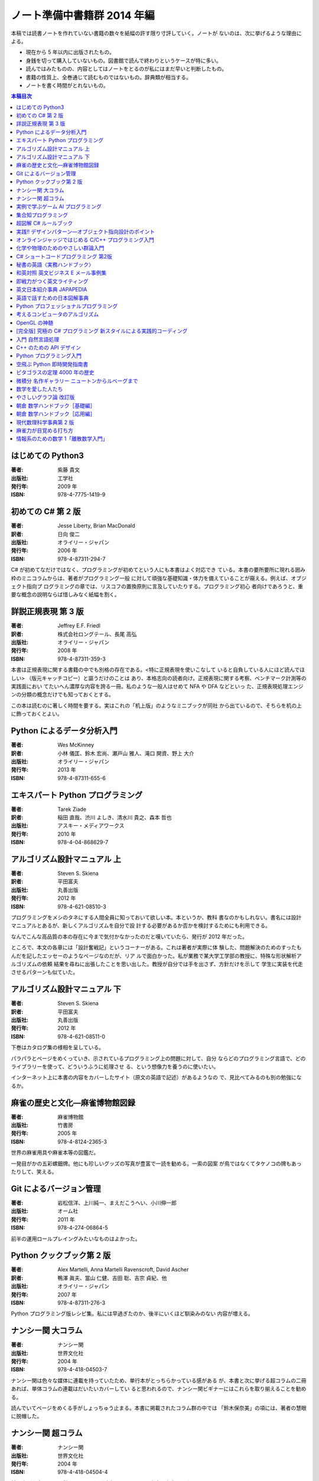 ======================================================================
ノート準備中書籍群 2014 年編
======================================================================

本稿では読書ノートを作れていない書籍の数々を紙幅の許す限り寸評していく。ノートが
ないのは、次に挙げるような理由による。

* 現在から 5 年以内に出版されたもの。
* 身銭を切って購入していないもの。図書館で読んで終わりというケースが特に多い。
* 読んではみたものの、内容としてはノートをとるのが私にはまだ早いと判断したもの。
* 書籍の性質上、全巻通じて読むものではないもの。辞典類が相当する。
* ノートを書く時間がとれないもの。

.. contents:: 本稿目次

はじめての Python3
======================================================================

:著者: 紫藤 貴文
:出版社: 工学社
:発行年: 2009 年
:ISBN: 978-4-7775-1419-9

.. todo::

   寸評を記す。

初めての C# 第 2 版
======================================================================

:著者: Jesse Liberty, Brian MacDonald
:訳者: 日向 俊二
:出版社: オライリー・ジャパン
:発行年: 2006 年
:ISBN: 978-4-87311-294-7

C# が初めてなだけではなく、プログラミングが初めてという人にも本書はよく対応でき
ている。本書の要所要所に現れる囲み枠のミニコラムからは、著者がプログラミング一般
に対して頑強な基礎知識・体力を備えていることが窺える。例えば、オブジェクト指向プ
ログラミングの章では、リスコフの置換原則に言及していたりする。プログラミング初心
者向けであろうと、重要な概念の説明ならば惜しみなく紙幅を割く。

詳説正規表現 第 3 版
======================================================================

:著者: Jeffrey E.F. Friedl
:訳者: 株式会社ロングテール、長尾 高弘
:出版社: オライリー・ジャパン
:発行年: 2008 年
:ISBN: 978-4-87311-359-3

本書は正規表現に関する書籍の中でも別格の存在である。<特に正規表現を使いこなして
いると自負している人にほど読んでほしい> （版元キャッチコピー）と謳うだけのことは
あり、本格志向の読者向け。正規表現に関する考察、ベンチマーク計測等の実践面におい
てたいへん濃厚な内容を誇る一冊。私のような一般人はせめて NFA や DFA などといっ
た、正規表現処理エンジンの分類の概念だけでも知っておくとする。

この本は読むのに著しく時間を要する。実はこれの「机上版」のようなミニブックが同社
から出ているので、そちらを机の上に飾っておくとよい。

Python によるデータ分析入門
======================================================================

:著者: Wes McKinney
:訳者: 小林 儀匡、鈴木 宏尚、瀬戸山 雅人、滝口 開資、野上 大介
:出版社: オライリー・ジャパン
:発行年: 2013 年
:ISBN: 978-4-87311-655-6

.. todo::

   寸評を記す。というか、これもう一回読まないとダメだ。

エキスパート Python プログラミング
======================================================================

:著者: Tarek Ziade
:訳者: 稲田 直哉、渋川 よしき、清水川 貴之、森本 哲也
:出版社: アスキー・メディアワークス
:発行年: 2010 年
:ISBN: 978-4-04-868629-7

.. todo::

   寸評を記す。

アルゴリズム設計マニュアル 上
======================================================================

:著者: Steven S. Skiena
:訳者: 平田富夫
:出版社: 丸善出版
:発行年: 2012 年
:ISBN: 978-4-621-08510-3

プログラミングをメシのタネにする人間全員に知っておいて欲しい本。本というか、教科
書なのかもしれない。書名には設計マニュアルとあるが、新しくアルゴリズムを自分で設
計する必要があるか否かを検討するためにも利用できる。

なんでこんな高品質の本の存在に今まで気付かなかったのだと嘆いていたら、発行が
2012 年だった。

ところで、本文の各章には「設計奮戦記」というコーナーがある。これは著者が実際に体
験した、問題解決のためのすったもんだを記したエッセーのようなページなのだが、リア
ルで面白かった。私が業務で某大学工学部の教授に、特殊な形状解析アルゴリズムの依頼
結果を尋ねに出張したことを思い出した。教授が自分では手を出さず、方針だけを示して
学生に実装を代走させるパターンも似ていた。

アルゴリズム設計マニュアル 下
======================================================================

:著者: Steven S. Skiena
:訳者: 平田富夫
:出版社: 丸善出版
:発行年: 2012 年
:ISBN: 978-4-621-08511-0

下巻はカタログ集の様相を呈している。

パラパラとページをめくっていき、示されているプログラミング上の問題に対して、自分
ならどのプログラミング言語で、どのライブラリーを使って、どういうふうに処理させ
る、という想像力を養うのに使いたい。

インターネット上に本書の内容をカバーしたサイト（原文の英語で記述）があるようなの
で、見比べてみるのも別の勉強になるか。

麻雀の歴史と文化―麻雀博物館図録
======================================================================

:著者: 麻雀博物館
:出版社: 竹書房
:発行年: 2005 年
:ISBN: 978-4-8124-2365-3

世界の麻雀用具や麻雀本等の図鑑だ。

一発目がかの五彩螺鈿牌。他にも珍しいグッズの写真が豊富で一読を勧める。一索の図案
が鳥ではなくてタケノコの牌もあったりして、笑える。

Git によるバージョン管理
======================================================================

:著者: 岩松信洋、上川純一、まえだこうへい、小川伸一郎
:出版社: オーム社
:発行年: 2011 年
:ISBN: 978-4-274-06864-5

前半の運用ロールプレイングみたいなものはよかった。

Python クックブック第 2 版
======================================================================

:著者: Alex Martelli, Anna Martelli Ravenscroft, David Ascher
:訳者: 鴨澤 眞夫、當山 仁健、吉田 聡、吉宗 貞紀、他
:出版社: オライリー・ジャパン
:発行年: 2007 年
:ISBN: 978-4-87311-276-3

Python プログラミング版レシピ集。私には早過ぎたのか、後半にいくほど馴染みのない
内容が増える。

ナンシー関 大コラム
======================================================================

:著者: ナンシー関
:出版社: 世界文化社
:発行年: 2004 年
:ISBN: 978-4-418-04503-7

ナンシー関は色々な媒体に連載を持っていたため、単行本がとっちらかっている感がある
が、本書と次に挙げる超コラムの二冊あれば、単体コラムの連載はだいたいカバーしてい
ると思われるので、ナンシー関ビギナーにはこれらを取り揃えることを勧める。

読んでいてページをめくる手がしょっちゅう止まる。本書に掲載されたコラム群の中では
「鈴木保奈美」の項には、著者の慧眼に脱帽した。

ナンシー関 超コラム
======================================================================

:著者: ナンシー関
:出版社: 世界文化社
:発行年: 2004 年
:ISBN: 978-4-418-04504-4

前に上げた大コラムと併せて、できれば読書ノートを取って文章の参考にしたい。

お笑いウルトラクイズはいじめみたいだからやめてくれ、とのテレビ欄か何かの投書を引
き合いに出し、著者はズバリ「お前はダチョウ上島のあの恍惚の表情に気づかなかったの
か」と斬り捨てる。

実例で学ぶゲーム AI プログラミング
======================================================================

:著者: Mat Buckland
:訳者: 松田 晃一
:出版社: オライリー・ジャパン
:発行年: 2013 年
:ISBN: 978-4-87311-339-5

2 章（ステート駆動エージェントの設計）がありがたかった。ステートマシンの実装例が
参考になった。 C++ ではなく C# で書いて、実際に動かして FSM が関係するクラス構造
の独特さを体感することができた。イベントディスパッチの実装周りは性質上少々複雑。

5 章（グラフの不思議な世界）では、最短経路問題に Dijkstra 法よりは A* 法を使うの
がよい結果が得られる例を知ることができた。

10 章（ファジー論理）は何が何だかわからなかった。今読み返してもわからない。

.. _segaran2008:

集合知プログラミング
======================================================================

:著者: Toby Segaran
:訳者: 當山 仁健、鴨澤 眞夫
:出版社: オライリー・ジャパン
:発行年: 2008 年
:ISBN: 978-4-87311-364-7

.. todo::

   寸評を記す。というか、これもう一回読まないとダメだ。

超図解 C# ルールブック
======================================================================

:著者: 電通国際情報サービス
:出版社: エクスメディア
:発行年: 2004 年
:ISBN: 978-4-87283-415-4

ルールブックというか、コーディングレベルのガイドライン集。古い本だが内容は古びて
いない。コンパクトなので、卓上に置いて適宜参考にするという使われ方が適している。

実践!! デザインパターン―オブジェクト指向設計のポイント
======================================================================

:著者: 近藤 博次
:出版社: ソフトリサーチセンター
:発行年: 2007 年
:ISBN: 978-4-88373-241-8

特定のパターンのみ読んだ。Strategy パターンはドラクエ風。

オンラインジャッジではじめる C/C++ プログラミング入門
======================================================================

:著者: 渡部 有隆
:出版社: マイナビ
:発行年: 2014 年
:ISBN: 978-4-8399-5110-8

.. todo::

   寸評を記す。

化学や物理のためのやさしい群論入門
======================================================================

:著者: 藤永 茂、成田 進
:出版社: 岩波書店
:発行年: 2001 年
:ISBN: 978-4-00-005190-3

.. todo::

   寸評を記す。

C# ショートコードプログラミング 第2版
======================================================================

:著者: 川俣 晶
:出版社: 日経BP社
:発行年: 2014 年
:ISBN: 978-4-8222-9826-5

春から夏頃に C# 製の某オープンソースツイッタークライアントの改造をしていたのだ
が、メインウィンドウクラスのコードがパンパンに膨れていて、C# 初級者の私にはどう
リファクタリングしてよいのやらと思案に暮れていたところに見つけた本。

本書の至るところで「レガシーコードを LINQ のコードに置き換える」という改善策が提
示されており、それらが実践的かつ効率的な内容なので、改造作業に大いに役立った。

以降、私は同著作者の C# 関連の著作を（タイトルに依らず）勝手に「川俣本」と読ん
で、チェックし続けている。

秘書の英語〈実務ハンドブック〉
======================================================================

:著者: 西 真理子
:出版社: 研究社
:発行年: 2013 年
:ISBN: 978-4-327-43080-1

接客や電話応対の超頻出フレーズだけでも読んだかいがあった。文法の章の内容は、意外
というか、普通に受験英語の参考書のようなものだった。ということは、英語参考書の内
容は実は実践的なものだったということか。

和英対照 英文ビジネス E メール事例集
======================================================================

:著者: 上村 建二
:出版社: 論創社
:発行年: 2013 年
:ISBN: 978-4-8460-1264-9

一般的なビジネス用途の文章を、対応する和文と英文同士を左右のページに並べて示して
いくスタイルの本。

冒頭に簡便なメールなら会話のように主語 (I, We) や be 動詞、助動詞、冠詞、前置
詞、接続詞、副詞を適宜省略すると断ってあるが、そういうテキストをパラパラと見てい
くと、文章の格みたいなものが素人目には感じられない。正直に言うと、期待している単
語がそこにないと、その理由が省略なのか、文法上実はないのが正しいのかが判別できな
くて困るからだが。

おくやみの例文はさすがにその手の省略はなされていないので、安心して参考してよい。

即戦力がつく英文ライティング
======================================================================

:著者: 日向清人
:出版社: DHC
:発行年: 2013 年
:ISBN: 978-4-88724-539-6

非常に凝集度の高い一冊。中学卒業後即この本を読み込んだら、もう学校英語で困らない
のではなかろうか。

例えば <The committee was unanimous in its approval of the plan> という文。これ
は動詞を単数形にとるのが正解。その一方で <The committee are divided over whether
they should proceed with the plan> は動詞は複数形にする。どういう理屈でそうなる
のかを教えてくれる。

ほかにも「和文の段落と英文のパラグラフは別物」とか、目が覚めるような指摘が多数記
されている。

英文日本紹介事典 JAPAPEDIA
======================================================================

:著者: IBCパブリッシング
:出版社: IBCパブリッシング
:発行年: 2011 年
:ISBN: 978-4-7946-0094-3

.. todo::

   寸評を記す。

英語で話すための日本図解事典
======================================================================

:著者: トム・ディラン、西蔭浩子
:出版社: 小学館
:発行年: 2009 年
:ISBN: 978-4-09-310532-3

.. todo::

   寸評を記す。

Python プロフェッショナルプログラミング
======================================================================

:著者: 株式会社ビープラウド
:出版社: 秀和システム
:発行年: 2012 年
:ISBN: 978-4-7980-3294-8

.. todo::

   寸評を記す。

考えるコンピュータのアルゴリズム
======================================================================

:著者: Alberto Palacios Pawlovsky
:訳者: アズウィ
:出版社: SB クリエイティブ
:発行年: 2007 年
:ISBN: 978-4-7973-4273-4

アルゴリズム関連の書籍はかなりの数を読んだと思うが、紹介するアルゴリズムが全部
ヒューリスティックなものは初めてお目にかかった。

本書はナップザック問題を題材にアルゴリズムを学習する。プログラミング言語は Java
だ。

OpenGL の神髄
======================================================================

:著者: Paul Matz
:訳者: 松田晃一、松田 真梨子
:出版社: ピアソンエデュケーション
:発行年: 2007 年
:ISBN: 978-4-89471-721-3

.. todo::

   寸評を記す。

[完全版] 究極の C# プログラミング 新スタイルによる実践的コーディング
======================================================================

:著者: 川俣 晶
:出版社: 技術評論社
:発行年: 2009 年
:ISBN: 978-4-7741-3862-6

川俣本。例によって LINQ に関する議論の質がよい。特に、ある LINQ コードを論理的に
等価なクエリー形式とメソッド形式の二通り書いて、それぞれを .NET Reflector で逆コ
ンパイルしたコードを比較して実行時の効率を検討する等、実践的な検証態度が素晴らし
い。

あと、この著者は昔エニックスにいたもよう。マシン語でのループ処理のエピソード等も
面白い。さきほどの逆コンパイルコードを確認するという行為の原点が何となく見えた気
がする。

入門 自然言語処理
======================================================================

:著者: Steven Bird, Ewan Klein, Edward Loper
:訳者: 萩原 正人、中山 敬広、水野 貴明
:出版社: オライリー・ジャパン
:発行年: 2010 年
:ISBN: 978-4-87311-470-5

本書プログラミング本ではあるが、主題はプログラミング言語ではなく、英語等の自然言
語だ。そして、書名からはすぐにわからないが、利用するのは Python だ（オライリー社
のプログラミング書籍はこういうパターンがけっこうある気がする）。

メインで利用するパッケージは NLTK_ というものなのだが、4 章最後で参考パッケージ
として挙げられている NetworkX_ を知らなかったので、評者は先にそちらを研究してい
る次第。

紹介されるアルゴリズムとしては、前述の『:ref:`segaran2008`』と共通するものが多い
ようだ。

『くまのプーさん』（岩波少年文庫）も読んでおくとよいだろう。

C++ のための API デザイン
======================================================================

:著者: Martin Reddy
:訳者: ホジソンますみ
:出版社: SB クリエイティブ
:発行年: 2012 年
:ISBN: 978-4-7973-6915-1

数年前に出会っていたら即購入していたはず。C++ の性質の基本をどっしり理解した人
間が書いた本であるということがよくわかる。特に Windows 環境で動作する C++ ライブ
ラリーの開発従事者に一読を勧めたい。

Python プログラミング入門
======================================================================

:著者: 柴田 文彦
:出版社: ローカス
:発行年: 2003 年
:ISBN: 978-4-89814-752-8

.. todo::

   寸評を記す。

空飛ぶ Python 即時開発指南書
======================================================================

:著者: Naomi Ceder
:訳者: 新丈径
:出版社: 翔泳社
:発行年: 2013 年
:ISBN: 978-4-7981-3080-4

本書は Python3 の文法でサンプルコードが記述されていてよい。小さい章が次々出てく
る構成で読みやすかった。

ピタゴラスの定理 4000 年の歴史
======================================================================

:著者: Eli Maor
:訳者: 伊理 由美
:出版社: 岩波書店
:発行年: 2008 年
:ISBN: 978-4-00-005878-0

数学史の本。数式よりもうんちくメインなので、気軽に楽しく読める。

中盤までは取り扱う内容が高校生レベルで大丈夫だが、終盤は大学理学部レベル以上にな
る（ピタゴラスの定理そのものから展開していって、ミンコフスキー空間の話題にまでも
到達する）。

最終章のピタゴラスゆかりの地の旅行が面白い。

微積分 名作ギャラリー ニュートンからルベーグまで
======================================================================

:著者: William Dunham
:訳者: 一樂 重雄、實川 敏明
:出版社: 日本評論社
:発行年: 2009 年
:ISBN: 978-4-535-78448-2

数学史の微積分パートという感じで、コーシーからワイエルシュトラスまでの流れはもっ
と早く読んでおきたかったと思わせる内容。学部一年生のときに読んでいたら、微分積分
の基礎の理解がずっと効率よくできていたはず。

数学を愛した人たち
======================================================================

:著者: 吉永良正
:出版社: 東京出版
:発行年: 2003 年
:ISBN: 978-4-88742-073-1

これは全国の中学高校の図書室に蔵書しておいて欲しいくらいの良書。数学者を紹介する
本なのだが、元々は雑誌「高校への数学」の連載コラムだったらしい。ところが、数学者
というと大体中学・高校では馴染みのない人物もいるので、大学生くらいで読むのも大い
にアリだ。

個人的にはダランベールのページがよかった。

やさしいグラフ論 改訂版
======================================================================

:著者: 田沢 新成、田村 三郎、白倉 暉弘
:出版社: 現代数学社
:発行年: 2003 年
:ISBN: 978-4-7687-0147-8

麻雀トーナメントの例題があったが、4 のべき乗の人数の参加者を集めるのはたいへんそ
うだ。

朝倉 数学ハンドブック［基礎編］
======================================================================

:著者: 飯高茂、楠岡成雄、室田一雄
:出版社: 朝倉書店
:発行年: 2010 年
:ISBN: 978-4-254-11123-1

.. todo::

   寸評を記す。

朝倉 数学ハンドブック［応用編］
======================================================================

:著者: 飯高茂、楠岡成雄、室田一雄
:出版社: 朝倉書店
:発行年: 2011 年
:ISBN: 978-4-254-11130-9

.. todo::

   寸評を記す。

現代数理科学事典第 2 版
======================================================================

:著者: 著者多数
:出版社: 丸善
:発行年: 2009 年
:ISBN: 978-4-621-08125-9

.. todo::

   寸評を記す。

麻雀力が目覚める打ち方
======================================================================

:著者: 桜井章一
:出版社: 竹書房
:発行年: 2014 年
:ISBN: 978-4-8124-8888-1

ホンイツとトイトイを目標にするケースが多い。ピンフがむしろマイナーみたいな印象さ
えある。三色同刻を普通に見据える例がポツポツあって、そういう考え方をするのかと驚
いた。

情報系のための数学 1「離散数学入門」
======================================================================

:著者: 守屋悦朗
:出版社: サイエンス社
:発行年: 2006 年
:ISBN: 978-4-7819-1131-1

.. todo::

   寸評を記す。

.. _NetworkX: https://networkx.github.io/
.. _NLTK: http://www.nltk.org/
